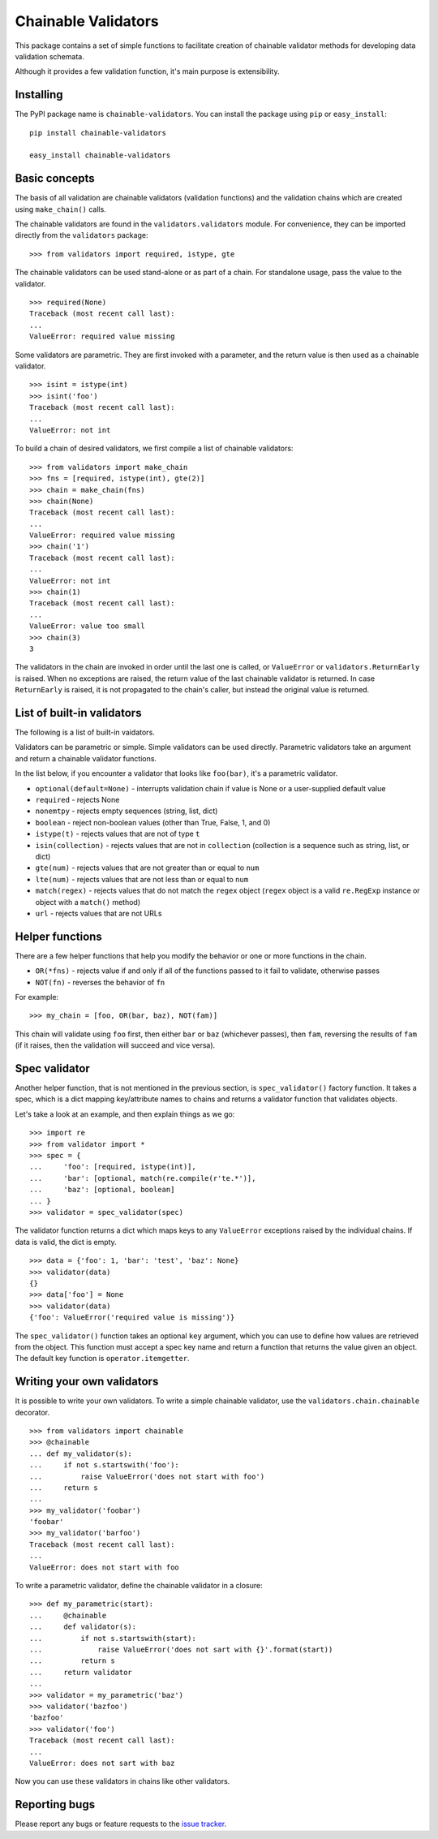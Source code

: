 ====================
Chainable Validators
====================

This package contains a set of simple functions to facilitate creation of
chainable validator methods for developing data validation schemata.

Although it provides a few validation function, it's main purpose is
extensibility.

Installing
==========

The PyPI package name is ``chainable-validators``. You can install the package
using ``pip`` or ``easy_install``::

    pip install chainable-validators

    easy_install chainable-validators

Basic concepts
==============

The basis of all validation are chainable validators (validation functions) and
the validation chains which are created using ``make_chain()`` calls.

The chainable validators are found in the ``validators.validators`` module. For
convenience, they can be imported directly from the ``validators`` package::

    >>> from validators import required, istype, gte

The chainable validators can be used stand-alone or as part of a chain. For
standalone usage, pass the value to the validator. ::

    >>> required(None)
    Traceback (most recent call last):
    ...
    ValueError: required value missing

Some validators are parametric. They are first invoked with a parameter, and
the return value is then used as a chainable validator. ::

    >>> isint = istype(int)
    >>> isint('foo')
    Traceback (most recent call last):
    ...
    ValueError: not int

To build a chain of desired validators, we first compile a list of chainable
validators::

    >>> from validators import make_chain
    >>> fns = [required, istype(int), gte(2)]
    >>> chain = make_chain(fns)
    >>> chain(None)
    Traceback (most recent call last):
    ...
    ValueError: required value missing
    >>> chain('1')
    Traceback (most recent call last):
    ...
    ValueError: not int
    >>> chain(1)
    Traceback (most recent call last):
    ...
    ValueError: value too small
    >>> chain(3)
    3

The validators in the chain are invoked in order until the last one is called,
or ``ValueError`` or ``validators.ReturnEarly`` is raised. When no exceptions
are raised, the return value of the last chainable validator is returned. In
case ``ReturnEarly`` is raised, it is not propagated to the chain's caller, but
instead the original value is returned.

List of built-in validators
===========================

The following is a list of built-in vaidators.

Validators can be parametric or simple. Simple validators can be used directly.
Parametric validators take an argument and return a chainable validator
functions.

In the list below, if you encounter a validator that looks like ``foo(bar)``,
it's a parametric validator.

- ``optional(default=None)`` - interrupts validation chain if value is None or
  a user-supplied default value
- ``required`` - rejects None
- ``nonemtpy`` - rejects empty sequences (string, list, dict)
- ``boolean`` - reject non-boolean values (other than True, False, 1, and 0)
- ``istype(t)`` - rejects values that are not of type ``t``
- ``isin(collection)`` - rejects values that are not in ``collection``
  (collection is a sequence such as string, list, or dict)
- ``gte(num)`` - rejects values that are not greater than or equal to ``num``
- ``lte(num)`` - rejects values that are not less than or equal to ``num``
- ``match(regex)`` - rejects values that do not match the ``regex`` object
  (``regex`` object is a valid ``re.RegExp`` instance or object with a
  ``match()`` method)
- ``url`` - rejects values that are not URLs

Helper functions
================

There are a few helper functions that help you modify the behavior or one or
more functions in the chain.

- ``OR(*fns)`` - rejects value if and only if all of the functions passed to it
  fail to validate, otherwise passes
- ``NOT(fn)`` - reverses the behavior of ``fn``

For example::

    >>> my_chain = [foo, OR(bar, baz), NOT(fam)]

This chain will validate using ``foo`` first, then either ``bar`` or ``baz``
(whichever passes), then ``fam``, reversing the results of ``fam`` (if it
raises, then the validation will succeed and vice versa).

Spec validator
==============

Another helper function, that is not mentioned in the previous section, is
``spec_validator()`` factory function. It takes a spec, which is a dict mapping
key/attribute names to chains and returns a validator function that validates
objects.

Let's take a look at an example, and then explain things as we go::

    >>> import re
    >>> from validator import *
    >>> spec = {
    ...     'foo': [required, istype(int)],
    ...     'bar': [optional, match(re.compile(r'te.*')],
    ...     'baz': [optional, boolean]
    ... }
    >>> validator = spec_validator(spec)

The validator function returns a dict which maps keys to any ``ValueError``
exceptions raised by the individual chains. If data is valid, the dict is
empty. ::

    >>> data = {'foo': 1, 'bar': 'test', 'baz': None}
    >>> validator(data)
    {}
    >>> data['foo'] = None
    >>> validator(data)
    {'foo': ValueError('required value is missing')}


The ``spec_validator()`` function takes an optional ``key`` argument, which you
can use to define how values are retrieved from the object. This function must
accept a spec key name and return a function that returns the value given an
object. The default key function is ``operator.itemgetter``.

Writing your own validators
===========================

It is possible to write your own validators. To write a simple chainable
validator, use the ``validators.chain.chainable`` decorator. ::

    >>> from validators import chainable
    >>> @chainable
    ... def my_validator(s):
    ...     if not s.startswith('foo'):
    ...         raise ValueError('does not start with foo')
    ...     return s
    ... 
    >>> my_validator('foobar')
    'foobar'
    >>> my_validator('barfoo')
    Traceback (most recent call last):
    ...
    ValueError: does not start with foo

To write a parametric validator, define the chainable validator in a closure::

    >>> def my_parametric(start):
    ...     @chainable
    ...     def validator(s):
    ...         if not s.startswith(start):
    ...             raise ValueError('does not sart with {}'.format(start))
    ...         return s
    ...     return validator
    ... 
    >>> validator = my_parametric('baz')
    >>> validator('bazfoo')
    'bazfoo'
    >>> validator('foo')
    Traceback (most recent call last):
    ...
    ValueError: does not sart with baz

Now you can use these validators in chains like other validators.

Reporting bugs
==============

Please report any bugs or feature requests to the `issue tracker`_.

.. _issue tracker: https://github.com/Outernet-Project/chainable-validators/issues
